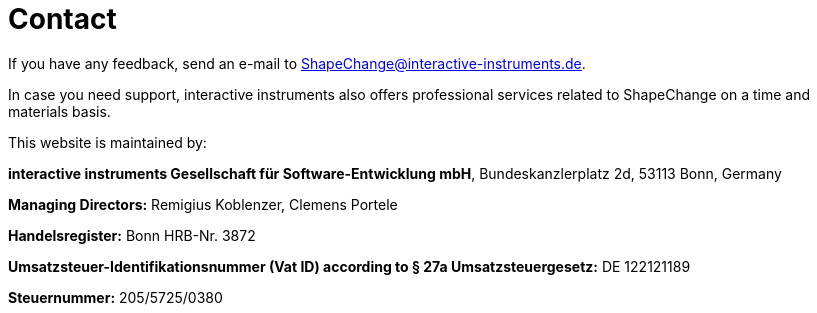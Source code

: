 :doctype: book
:encoding: utf-8
:lang: en
:toc: macro
:toc-title: Table of contents
:toclevels: 5

:toc-position: left

:appendix-caption: Annex

:numbered:
:sectanchors:
:sectnumlevels: 5
:nofooter:


[[Contact]]
= Contact

If you have any feedback, send an e-mail to ShapeChange@interactive-instruments.de.

In case you need support, interactive instruments also offers professional services related to ShapeChange on a time and materials basis.

This website is maintained by:

*interactive instruments Gesellschaft für Software-Entwicklung mbH*, Bundeskanzlerplatz 2d, 53113 Bonn, Germany 

*Managing Directors:* Remigius Koblenzer, Clemens Portele

*Handelsregister:* Bonn HRB-Nr. 3872 

*Umsatzsteuer-Identifikationsnummer (Vat ID) according to § 27a Umsatzsteuergesetz:* DE 122121189

*Steuernummer:* 205/5725/0380

